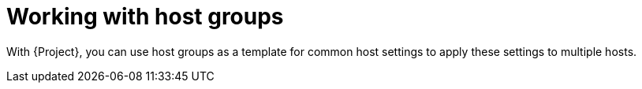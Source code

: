 [id="Working_with_Host_Groups_{context}"]
= Working with host groups

With {Project}, you can use host groups as a template for common host settings to apply these settings to multiple hosts.
